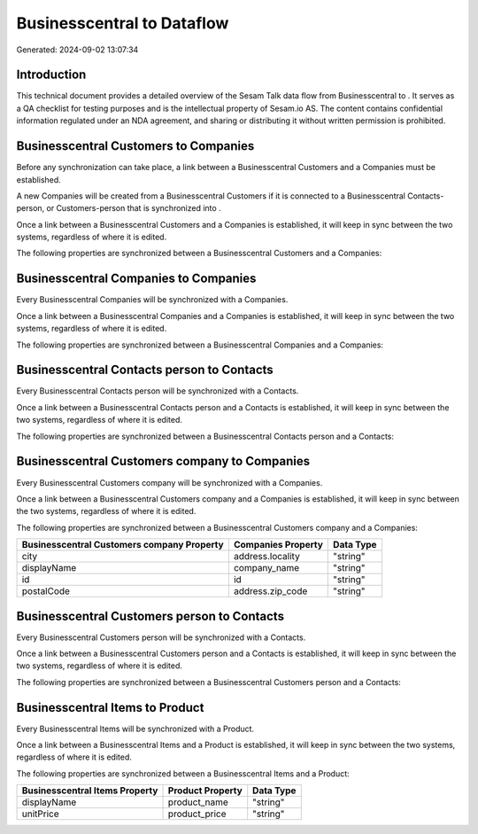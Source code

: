 ============================
Businesscentral to  Dataflow
============================

Generated: 2024-09-02 13:07:34

Introduction
------------

This technical document provides a detailed overview of the Sesam Talk data flow from Businesscentral to . It serves as a QA checklist for testing purposes and is the intellectual property of Sesam.io AS. The content contains confidential information regulated under an NDA agreement, and sharing or distributing it without written permission is prohibited.

Businesscentral Customers to  Companies
---------------------------------------
Before any synchronization can take place, a link between a Businesscentral Customers and a  Companies must be established.

A new  Companies will be created from a Businesscentral Customers if it is connected to a Businesscentral Contacts-person, or Customers-person that is synchronized into .

Once a link between a Businesscentral Customers and a  Companies is established, it will keep in sync between the two systems, regardless of where it is edited.

The following properties are synchronized between a Businesscentral Customers and a  Companies:

.. list-table::
   :header-rows: 1

   * - Businesscentral Customers Property
     -  Companies Property
     -  Data Type


Businesscentral Companies to  Companies
---------------------------------------
Every Businesscentral Companies will be synchronized with a  Companies.

Once a link between a Businesscentral Companies and a  Companies is established, it will keep in sync between the two systems, regardless of where it is edited.

The following properties are synchronized between a Businesscentral Companies and a  Companies:

.. list-table::
   :header-rows: 1

   * - Businesscentral Companies Property
     -  Companies Property
     -  Data Type


Businesscentral Contacts person to  Contacts
--------------------------------------------
Every Businesscentral Contacts person will be synchronized with a  Contacts.

Once a link between a Businesscentral Contacts person and a  Contacts is established, it will keep in sync between the two systems, regardless of where it is edited.

The following properties are synchronized between a Businesscentral Contacts person and a  Contacts:

.. list-table::
   :header-rows: 1

   * - Businesscentral Contacts person Property
     -  Contacts Property
     -  Data Type


Businesscentral Customers company to  Companies
-----------------------------------------------
Every Businesscentral Customers company will be synchronized with a  Companies.

Once a link between a Businesscentral Customers company and a  Companies is established, it will keep in sync between the two systems, regardless of where it is edited.

The following properties are synchronized between a Businesscentral Customers company and a  Companies:

.. list-table::
   :header-rows: 1

   * - Businesscentral Customers company Property
     -  Companies Property
     -  Data Type
   * - city
     - address.locality
     - "string"
   * - displayName
     - company_name
     - "string"
   * - id
     - id
     - "string"
   * - postalCode
     - address.zip_code
     - "string"


Businesscentral Customers person to  Contacts
---------------------------------------------
Every Businesscentral Customers person will be synchronized with a  Contacts.

Once a link between a Businesscentral Customers person and a  Contacts is established, it will keep in sync between the two systems, regardless of where it is edited.

The following properties are synchronized between a Businesscentral Customers person and a  Contacts:

.. list-table::
   :header-rows: 1

   * - Businesscentral Customers person Property
     -  Contacts Property
     -  Data Type


Businesscentral Items to  Product
---------------------------------
Every Businesscentral Items will be synchronized with a  Product.

Once a link between a Businesscentral Items and a  Product is established, it will keep in sync between the two systems, regardless of where it is edited.

The following properties are synchronized between a Businesscentral Items and a  Product:

.. list-table::
   :header-rows: 1

   * - Businesscentral Items Property
     -  Product Property
     -  Data Type
   * - displayName
     - product_name
     - "string"
   * - unitPrice
     - product_price
     - "string"

